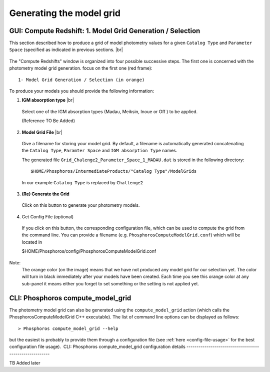 Generating the model grid
=========================

GUI: Compute Redshift: 1. Model Grid Generation / Selection
-----------------------------------------------------------

This section described how to produce a grid of model photometry values for a given
``Catalog Type`` and ``Parameter Space`` (specified as indicated in previous sections. |br|

.. figure:: /_static/first_step/ModelGridSubPanel1.png
    :align: center

The "Compute Redshifts" window is organized into four possible successive steps. The first one is concerned with the
photometry model grid generation.
focus on the first one (red frame)::

 1- Model Grid Generation / Selection (in orange)

To produce your models you should provide the following information:

1. **IGM absorption type** |br|

 Select one of the IGM absorption types (Madau, Meiksin, Inoue or Off ) to be applied.

 (Reference TO Be Added)

2. **Model Grid File** |br|

 Give a filename for storing your model grid. By default, a filename is automatically
 generated concatenating the ``Catalog Type``, ``Paramter Space`` and ``IGM absorption Type`` names.

 The generated file ``Grid_Chalenge2_Parameter_Space_1_MADAU.dat`` is stored in the following directory::
 
 $HOME/Phosphoros/IntermediateProducts/"Catalog Type"/ModelGrids

 In our example ``Catalog Type`` is replaced by ``Challenge2``

3. **(Re) Generate the Grid**

 Click on this button to generate your photometry models.
 
4. Get Config File (optional)

 If you click on this button, the corresponding configuration file, which can be used to compute the grid from the command line.
 You can provide a filename (e.g. ``PhosphorosComputeModelGrid.conf``) which will be located in

 $HOME/Phosphoros/config/PhosphorosComputeModelGrid.conf

Note:
 The orange color (on the image) means that we have not produced any model grid
 for our selection yet. The color will turn in black immediately after your models 
 have been created. Each time you see this orange color at any sub-panel it means either you forget
 to set something or the setting is not applied yet.
 
CLI: Phosphoros compute_model_grid
----------------------------------

The photometry model grid can also be generated using the ``compute_model_grid`` action (which calls the﻿
PhosphorosComputeModelGrid C++ executable). The list of command line options can be displayed as follows::

 > Phosphoros compute_model_grid --help

but the easiest is probably to provide them through a configuration file (see :ref:`here <config-file-usage>` for the best
configuration file usage).
﻿
CLI: Phosphoros compute_model_grid configuration details
--------------------------------------------------------

TB Added later